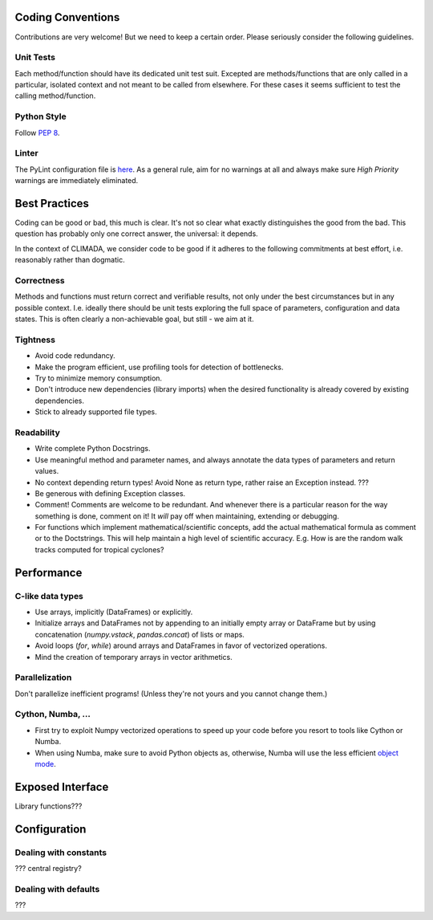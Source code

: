 .. _Coding Conventions:

Coding Conventions
==================

Contributions are very welcome! But we need to keep a certain order. Please seriously consider the following guidelines.

Unit Tests
----------
Each method/function should have its dedicated unit test suit.
Excepted are methods/functions that are only called in a particular, isolated context and not meant to be called from elsewhere.
For these cases it seems sufficient to test the calling method/function.


Python Style
------------
Follow `PEP 8 <https://www.python.org/dev/peps/pep-0008/>`_.

Linter
------
The PyLint configuration file is `here <https://github.com/CLIMADA-project/climada_python/blob/master/.pylintrc>`_.
As a general rule, aim for no warnings at all and always make sure *High Priority* warnings are immediately eliminated.


Best Practices
==============
Coding can be good or bad, this much is clear. It's not so clear what exactly distinguishes the good from the bad.
This question has probably only one correct answer, the universal: it depends.

In the context of CLIMADA, we consider code to be good if it adheres to the following commitments at best effort, i.e. reasonably rather than dogmatic.

Correctness
-----------
Methods and functions must return correct and verifiable results, not only under the best circumstances but in any possible context.
I.e. ideally there should be unit tests exploring the full space of parameters, configuration and data states.
This is often clearly a non-achievable goal, but still - we aim at it.

Tightness
---------
- Avoid code redundancy.
- Make the program efficient, use profiling tools for detection of bottlenecks.
- Try to minimize memory consumption.
- Don't introduce new dependencies (library imports) when the desired functionality is already covered by existing dependencies.
- Stick to already supported file types.

Readability
-----------
- Write complete Python Docstrings.
- Use meaningful method and parameter names, and always annotate the data types of parameters and return values.
- No context depending return types! Avoid None as return type, rather raise an Exception instead. ???
- Be generous with defining Exception classes.
- Comment! Comments are welcome to be redundant.
  And whenever there is a particular reason for the way something is done, comment on it!
  It *will* pay off when maintaining, extending or debugging.
- For functions which implement mathematical/scientific concepts, add the actual mathematical formula as comment or
  to the Doctstrings. This will help maintain a high level of scientific accuracy. E.g. How is are the random walk
  tracks computed for tropical cyclones?

Performance
===========
C-like data types
-----------------
- Use arrays, implicitly (DataFrames) or explicitly.
- Initialize arrays and DataFrames not by appending to an initially empty array or DataFrame but
  by using concatenation (`numpy.vstack`, `pandas.concat`) of lists or maps.
- Avoid loops (`for`, `while`) around arrays and DataFrames in favor of
  vectorized operations.
- Mind the creation of temporary arrays in vector arithmetics.

Parallelization
---------------
Don't parallelize inefficient programs! (Unless they're not yours and you cannot change them.)

Cython, Numba, ...
------------------
- First try to exploit Numpy vectorized operations to speed up your code before you resort to tools like Cython or Numba.
- When using Numba, make sure to avoid Python objects as, otherwise, Numba will
  use the less efficient `object mode <https://numba.pydata.org/numba-doc/latest/glossary.html#term-object-mode>`_.

Exposed Interface
=================
Library functions???

Configuration
=============
Dealing with constants
----------------------
??? central registry?

Dealing with defaults
---------------------
???
